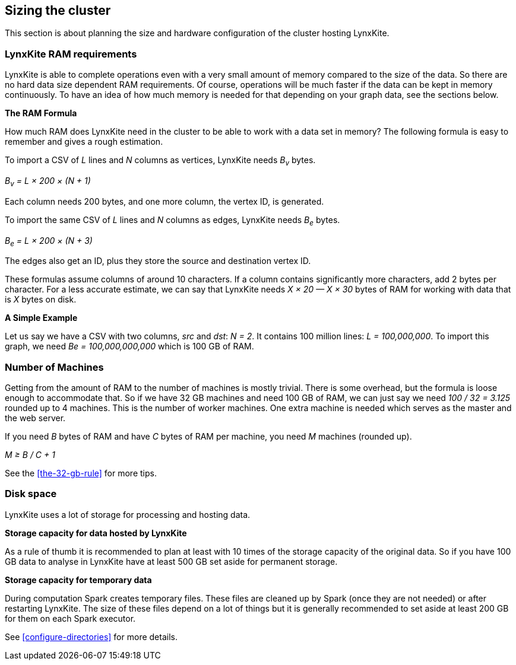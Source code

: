 ## Sizing the cluster

This section is about planning the size and hardware configuration of the cluster hosting
LynxKite.

### LynxKite RAM requirements

LynxKite is able to complete operations even with a very small amount of memory compared
to the size of the data. So there are no hard data size dependent RAM requirements. Of course,
operations will be much faster if the data can be kept in memory continuously. To have an idea
of how much memory is needed for that depending on your graph data, see the sections below.

*The RAM Formula*

How much RAM does LynxKite need in the cluster to be able to work with a data set in memory?
The following formula is easy to remember and gives a rough estimation.

To import a CSV of _L_ lines and _N_ columns as vertices, LynxKite needs _B~v~_ bytes.

_B~v~ = L × 200 × (N + 1)_

Each column needs 200 bytes, and one more column, the vertex ID, is generated.

To import the same CSV of _L_ lines and _N_ columns as edges, LynxKite needs _B~e~_ bytes.

_B~e~ = L × 200 × (N + 3)_

The edges also get an ID, plus they store the source and destination vertex ID.

These formulas assume columns of around 10 characters. If a column contains significantly more
characters, add 2 bytes per character. For a less accurate estimate, we can say that LynxKite
needs _X × 20 — X × 30_ bytes of RAM for working with data that is _X_ bytes on disk.

*A Simple Example*

Let us say we have a CSV with two columns, _src_ and _dst_: _N = 2_. It contains 100 million lines:
_L = 100,000,000_. To import this graph, we need _Be = 100,000,000,000_ which is 100 GB of RAM.

### Number of Machines

Getting from the amount of RAM to the number of machines is mostly trivial. There is some overhead,
but the formula is loose enough to accommodate that. So if we have 32 GB machines and need 100 GB
of RAM, we can just say we need _100 / 32 = 3.125_ rounded up to 4 machines. This is the number of
worker machines. One extra machine is needed which serves as the master and the web server.

If you need _B_ bytes of RAM and have _C_ bytes of RAM per machine, you need _M_ machines
(rounded up).

_M ≥ B / C + 1_

See the <<the-32-gb-rule>> for more tips.

### Disk space

LynxKite uses a lot of storage for processing and hosting data.

*Storage capacity for data hosted by LynxKite*

As a rule of thumb it is recommended to plan at least with 10 times of the storage capacity of
the original data. So if you have 100 GB data to analyse in LynxKite have at least 500 GB set
aside for permanent storage.

*Storage capacity for temporary data*

During computation Spark creates temporary files. These files are cleaned up by Spark (once they
are not needed) or after restarting LynxKite. The size of these files depend on a lot of things
but it is generally recommended to set aside at least 200 GB for them on each Spark executor.

See <<configure-directories>> for more details.

